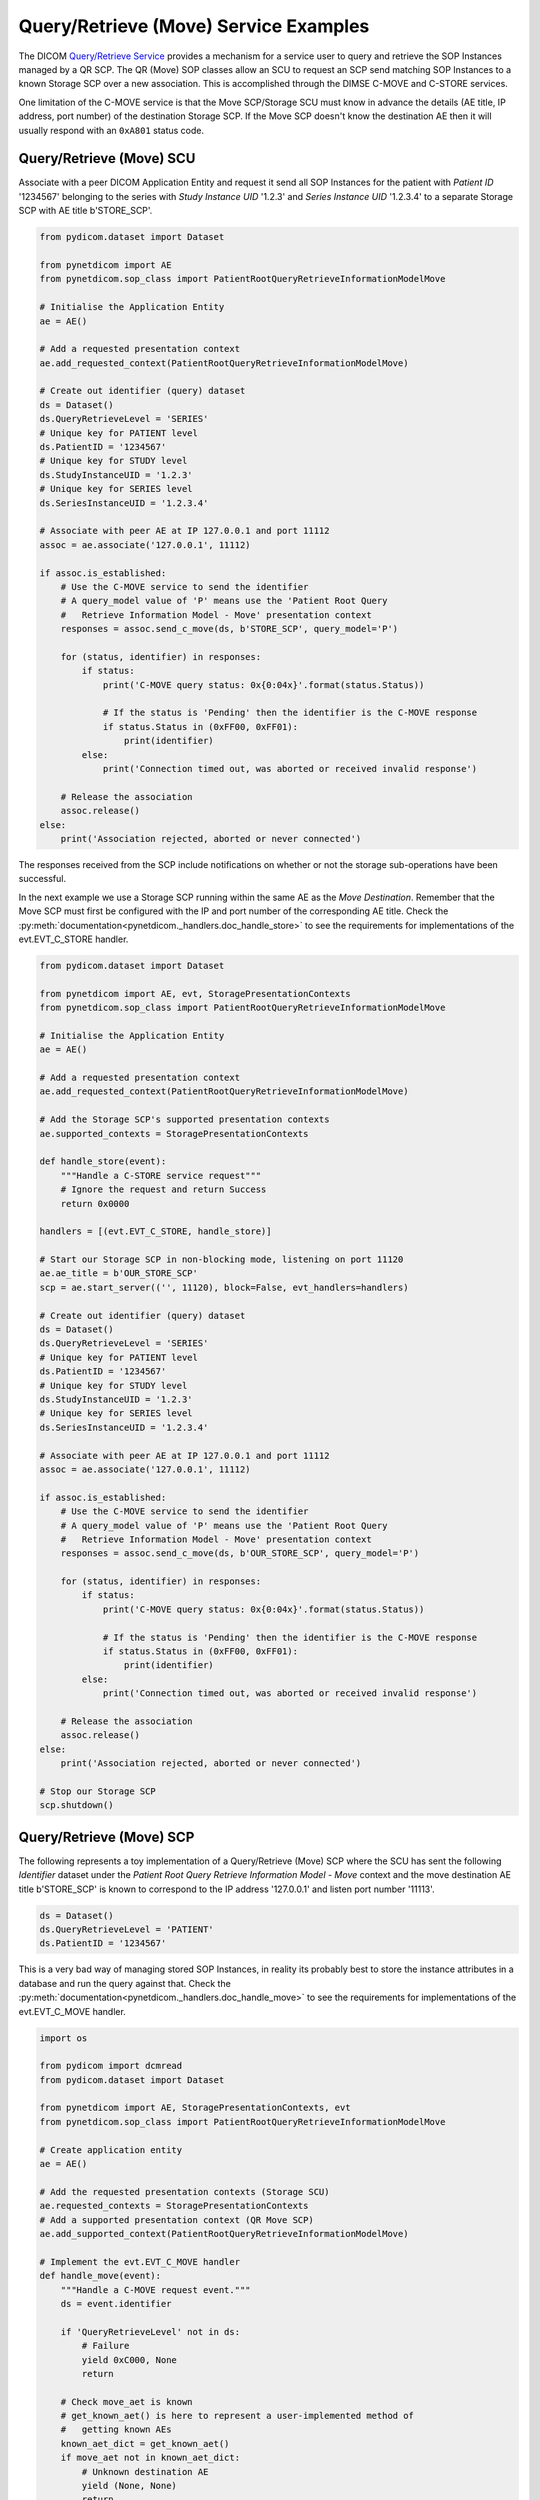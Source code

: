 Query/Retrieve (Move) Service Examples
~~~~~~~~~~~~~~~~~~~~~~~~~~~~~~~~~~~~~~

The DICOM `Query/Retrieve Service <http://dicom.nema.org/medical/dicom/current/output/html/part04.html#chapter_C>`_
provides a mechanism for a service user to query and retrieve the SOP Instances
managed by a QR SCP. The QR (Move) SOP classes allow an SCU to request an SCP
send matching SOP Instances to a known Storage SCP over a new association.
This is accomplished through the DIMSE C-MOVE and C-STORE services.

One limitation of the C-MOVE service is that the Move SCP/Storage SCU must
know in advance the details (AE title, IP address, port number) of the
destination Storage SCP. If the Move SCP doesn't know the destination AE then
it will usually respond with an ``0xA801`` status code.


Query/Retrieve (Move) SCU
.........................

Associate with a peer DICOM Application Entity and request it send
all SOP Instances for the patient with *Patient ID* '1234567' belonging to the
series with *Study Instance UID* '1.2.3' and *Series Instance UID* '1.2.3.4' to
a separate Storage SCP with AE title b'STORE_SCP'.

.. code-block:: python

    from pydicom.dataset import Dataset

    from pynetdicom import AE
    from pynetdicom.sop_class import PatientRootQueryRetrieveInformationModelMove

    # Initialise the Application Entity
    ae = AE()

    # Add a requested presentation context
    ae.add_requested_context(PatientRootQueryRetrieveInformationModelMove)

    # Create out identifier (query) dataset
    ds = Dataset()
    ds.QueryRetrieveLevel = 'SERIES'
    # Unique key for PATIENT level
    ds.PatientID = '1234567'
    # Unique key for STUDY level
    ds.StudyInstanceUID = '1.2.3'
    # Unique key for SERIES level
    ds.SeriesInstanceUID = '1.2.3.4'

    # Associate with peer AE at IP 127.0.0.1 and port 11112
    assoc = ae.associate('127.0.0.1', 11112)

    if assoc.is_established:
        # Use the C-MOVE service to send the identifier
        # A query_model value of 'P' means use the 'Patient Root Query
        #   Retrieve Information Model - Move' presentation context
        responses = assoc.send_c_move(ds, b'STORE_SCP', query_model='P')

        for (status, identifier) in responses:
            if status:
                print('C-MOVE query status: 0x{0:04x}'.format(status.Status))

                # If the status is 'Pending' then the identifier is the C-MOVE response
                if status.Status in (0xFF00, 0xFF01):
                    print(identifier)
            else:
                print('Connection timed out, was aborted or received invalid response')

        # Release the association
        assoc.release()
    else:
        print('Association rejected, aborted or never connected')

The responses received from the SCP include notifications on whether or not
the storage sub-operations have been successful.

In the next example we use a Storage SCP running within the same AE as the
*Move Destination*. Remember that the Move SCP must first be configured with
the IP and port number of the corresponding AE title. Check the
:py:meth:`documentation<pynetdicom._handlers.doc_handle_store>`
to see the requirements for implementations of the evt.EVT_C_STORE handler.

.. code-block:: python

    from pydicom.dataset import Dataset

    from pynetdicom import AE, evt, StoragePresentationContexts
    from pynetdicom.sop_class import PatientRootQueryRetrieveInformationModelMove

    # Initialise the Application Entity
    ae = AE()

    # Add a requested presentation context
    ae.add_requested_context(PatientRootQueryRetrieveInformationModelMove)

    # Add the Storage SCP's supported presentation contexts
    ae.supported_contexts = StoragePresentationContexts

    def handle_store(event):
        """Handle a C-STORE service request"""
        # Ignore the request and return Success
        return 0x0000

    handlers = [(evt.EVT_C_STORE, handle_store)]

    # Start our Storage SCP in non-blocking mode, listening on port 11120
    ae.ae_title = b'OUR_STORE_SCP'
    scp = ae.start_server(('', 11120), block=False, evt_handlers=handlers)

    # Create out identifier (query) dataset
    ds = Dataset()
    ds.QueryRetrieveLevel = 'SERIES'
    # Unique key for PATIENT level
    ds.PatientID = '1234567'
    # Unique key for STUDY level
    ds.StudyInstanceUID = '1.2.3'
    # Unique key for SERIES level
    ds.SeriesInstanceUID = '1.2.3.4'

    # Associate with peer AE at IP 127.0.0.1 and port 11112
    assoc = ae.associate('127.0.0.1', 11112)

    if assoc.is_established:
        # Use the C-MOVE service to send the identifier
        # A query_model value of 'P' means use the 'Patient Root Query
        #   Retrieve Information Model - Move' presentation context
        responses = assoc.send_c_move(ds, b'OUR_STORE_SCP', query_model='P')

        for (status, identifier) in responses:
            if status:
                print('C-MOVE query status: 0x{0:04x}'.format(status.Status))

                # If the status is 'Pending' then the identifier is the C-MOVE response
                if status.Status in (0xFF00, 0xFF01):
                    print(identifier)
            else:
                print('Connection timed out, was aborted or received invalid response')

        # Release the association
        assoc.release()
    else:
        print('Association rejected, aborted or never connected')

    # Stop our Storage SCP
    scp.shutdown()


Query/Retrieve (Move) SCP
.........................

The following represents a toy implementation of a Query/Retrieve (Move) SCP
where the SCU has sent the following *Identifier* dataset under the *Patient
Root Query Retrieve Information Model - Move* context and the move destination
AE title b'STORE_SCP' is known to correspond to the IP address '127.0.0.1' and
listen port number '11113'.

.. code-block:: python

    ds = Dataset()
    ds.QueryRetrieveLevel = 'PATIENT'
    ds.PatientID = '1234567'

This is a very bad way of managing stored SOP Instances, in reality its
probably best to store the instance attributes in a database and run the
query against that. Check the
:py:meth:`documentation<pynetdicom._handlers.doc_handle_move>`
to see the requirements for implementations of the evt.EVT_C_MOVE handler.

.. code-block:: python

    import os

    from pydicom import dcmread
    from pydicom.dataset import Dataset

    from pynetdicom import AE, StoragePresentationContexts, evt
    from pynetdicom.sop_class import PatientRootQueryRetrieveInformationModelMove

    # Create application entity
    ae = AE()

    # Add the requested presentation contexts (Storage SCU)
    ae.requested_contexts = StoragePresentationContexts
    # Add a supported presentation context (QR Move SCP)
    ae.add_supported_context(PatientRootQueryRetrieveInformationModelMove)

    # Implement the evt.EVT_C_MOVE handler
    def handle_move(event):
        """Handle a C-MOVE request event."""
        ds = event.identifier

        if 'QueryRetrieveLevel' not in ds:
            # Failure
            yield 0xC000, None
            return

        # Check move_aet is known
        # get_known_aet() is here to represent a user-implemented method of
        #   getting known AEs
        known_aet_dict = get_known_aet()
        if move_aet not in known_aet_dict:
            # Unknown destination AE
            yield (None, None)
            return

        # Assuming known_ae_dict is {b'STORE_SCP       ' : ('127.0.0.1', 11113)}
        (addr, port) = known_ae_dict[move_ae]

        # Yield the IP address and listen port of the destination AE
        yield (addr, port)

        # Import stored SOP Instances
        instances = []
        fdir = '/path/to/directory'
        for fpath in os.listdir(fdir):
            instances.append(dcmread(os.path.join(fdir, fpath)))

        if ds.QueryRetrieveLevel == 'PATIENT':
            if 'PatientID' in ds:
                matching = [
                    inst for inst in instances if inst.PatientID == ds.PatientID
                ]

            # Skip the other possible attributes...

        # Skip the other QR levels...

        # Yield the total number of C-STORE sub-operations required
        yield len(instances)

        # Yield the matching instances
        for instance in matching:
            # Check if C-CANCEL has been received
            if event.is_cancelled:
                yield (0xFE00, None)
                return

            # Pending
            yield (0xFF00, instance)

    handlers = [(evt.EVT_C_MOVE, handle_move)]

    # Start listening for incoming association requests
    ae.start_server(('', 11112), evt_handlers=handlers)

